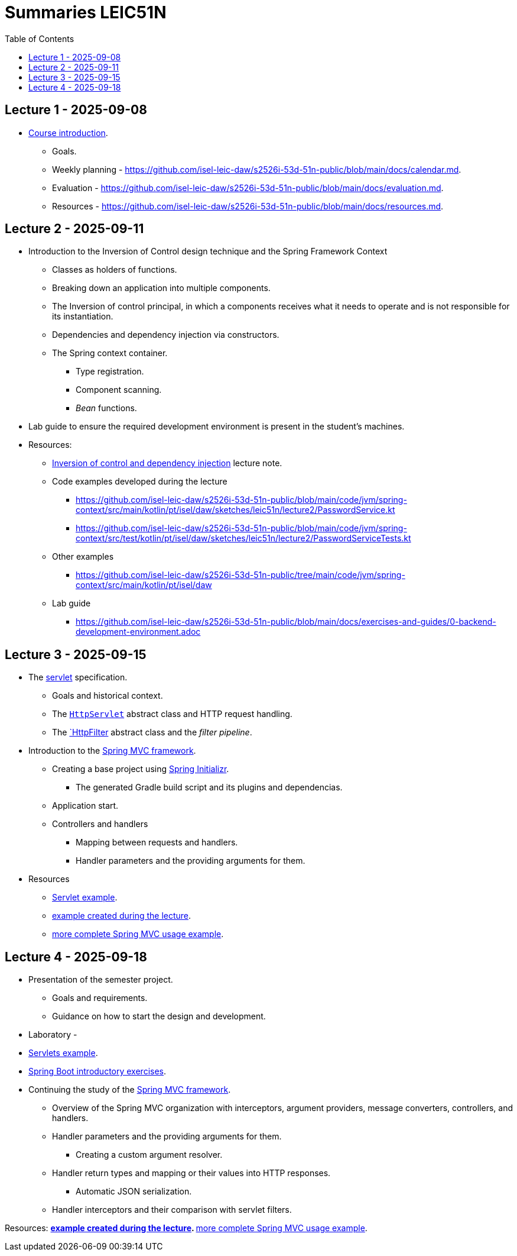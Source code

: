 = Summaries LEIC51N
:toc:

== Lecture 1 - 2025-09-08

* link:https://github.com/isel-leic-daw/s2526i-53d-51n-public/blob/main/docs/lecture-notes/00-course-introduction.adoc[Course introduction].
    ** Goals.
    ** Weekly planning - https://github.com/isel-leic-daw/s2526i-53d-51n-public/blob/main/docs/calendar.md.
    ** Evaluation - https://github.com/isel-leic-daw/s2526i-53d-51n-public/blob/main/docs/evaluation.md.
    ** Resources - https://github.com/isel-leic-daw/s2526i-53d-51n-public/blob/main/docs/resources.md.

== Lecture 2 - 2025-09-11

* Introduction to the Inversion of Control design technique and the Spring Framework Context
    ** Classes as holders of functions.
    ** Breaking down an application into multiple components.
    ** The Inversion of control principal, in which a components receives what it needs to operate and is not responsible for its instantiation.
    ** Dependencies and dependency injection via constructors.
    ** The Spring context container.
        *** Type registration.
        *** Component scanning.
        *** _Bean_ functions.

* Lab guide to ensure the required development environment is present in the student's machines.

* Resources:
    ** link:https://github.com/isel-leic-daw/s2526i-53d-51n-public/blob/main/docs/lecture-notes/02-inversion-of-control-and-dependency-injection.adoc[Inversion of control and dependency injection] lecture note.
    ** Code examples developed during the lecture
        *** https://github.com/isel-leic-daw/s2526i-53d-51n-public/blob/main/code/jvm/spring-context/src/main/kotlin/pt/isel/daw/sketches/leic51n/lecture2/PasswordService.kt
        *** https://github.com/isel-leic-daw/s2526i-53d-51n-public/blob/main/code/jvm/spring-context/src/test/kotlin/pt/isel/daw/sketches/leic51n/lecture2/PasswordServiceTests.kt
    ** Other examples
        *** https://github.com/isel-leic-daw/s2526i-53d-51n-public/tree/main/code/jvm/spring-context/src/main/kotlin/pt/isel/daw
    ** Lab guide
        *** https://github.com/isel-leic-daw/s2526i-53d-51n-public/blob/main/docs/exercises-and-guides/0-backend-development-environment.adoc

== Lecture 3 - 2025-09-15

* The link:https://jakarta.ee/specifications/servlet/[servlet] specification.
    ** Goals and historical context.
    ** The link:https://jakarta.ee/specifications/servlet/4.0/apidocs/javax/servlet/http/httpservlet[`HttpServlet`] abstract class and HTTP request handling.
    ** The link:https://jakarta.ee/specifications/servlet/4.0/apidocs/javax/servlet/http/httpfilter[`HttpFilter] abstract class and the _filter pipeline_.

* Introduction to the link:https://docs.spring.io/spring-framework/reference/web/webmvc.html[Spring MVC framework].
    ** Creating a base project using link:https://start.spring.io/[Spring Initializr].
        *** The generated Gradle build script and its plugins and dependencias.
    ** Application start.
    ** Controllers and handlers
        *** Mapping between requests and handlers.
        *** Handler parameters and the providing arguments for them.

* Resources
    ** link:https://github.com/isel-leic-daw/s2526i-53d-51n-public/tree/main/code/jvm/servlets[Servlet example].
    ** link:https://github.com/isel-leic-daw/s2526i-53d-51n-public/tree/main/code/jvm/springmvcleic51n[example created during the lecture].
    ** link:https://github.com/isel-leic-daw/s2526i-53d-51n-public/tree/main/code/jvm/spring-boot-mvc-intro[more complete Spring MVC usage example]. 

== Lecture 4 - 2025-09-18

* Presentation of the semester project.
    ** Goals and requirements.
    ** Guidance on how to start the design and development.

* Laboratory - 
    * link:https://github.com/isel-leic-daw/s2526i-53d-51n-public/blob/main/docs/exercises-and-guides/1-servlets-intro.adoc[Servlets example].
    * link:https://github.com/isel-leic-daw/s2526i-53d-51n-public/blob/main/docs/exercises-and-guides/2-spring-boot-intro.adoc[Spring Boot introductory exercises].

* Continuing the study of the link:https://docs.spring.io/spring-framework/reference/web/webmvc.html[Spring MVC framework].
    ** Overview of the Spring MVC organization with interceptors, argument providers, message converters, controllers, and handlers.
    ** Handler parameters and the providing arguments for them.
        *** Creating a custom argument resolver.
    ** Handler return types and mapping or their values into HTTP responses.
        *** Automatic JSON serialization.
    ** Handler interceptors and their comparison with servlet filters.

Resources:
    ** link:https://github.com/isel-leic-daw/s2526i-53d-51n-public/tree/main/code/jvm/springmvcleic51n[example created during the lecture].
    ** link:https://github.com/isel-leic-daw/s2526i-53d-51n-public/tree/main/code/jvm/spring-boot-mvc-intro[more complete Spring MVC usage example]. 